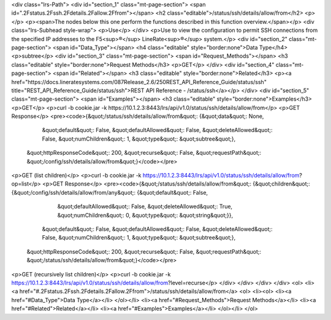 <div class="lrs-Path">
<div id="section_1" class="mt-page-section">
<span id=".2Fstatus.2Fssh.2Fdetails.2Fallow.2Ffrom"></span>
<h2 class="editable">/status/ssh/details/allow/from</h2>
<p></p>
<p><span>The nodes below this one perform the functions described in this function overview.</span></p>
<div class="lrs-Subhead style-wrap">
<p>Use</p>
</div>
<p>Use to view the configuration to permit SSH connections from the specified IP addresses to the F5<sup>®</sup> LineRate<sup>®</sup> system.</p>
<div id="section_2" class="mt-page-section">
<span id="Data_Type"></span>
<h4 class="editable" style="border:none">Data Type</h4>
<p>subtree</p>
<div id="section_3" class="mt-page-section">
<span id="Request_Methods"></span>
<h3 class="editable" style="border:none">Request Methods</h3>
<p>GET</p>
</div>
<div id="section_4" class="mt-page-section">
<span id="Related"></span>
<h3 class="editable" style="border:none">Related</h3>
<p><a href="https://docs.lineratesystems.com/087Release_2.6/250REST_API_Reference_Guide/status/ssh" title="REST_API_Reference_Guide/status/ssh">REST API Reference - /status/ssh</a></p>
</div>
<div id="section_5" class="mt-page-section">
<span id="Examples"></span>
<h3 class="editable" style="border:none">Examples</h3>
<p>GET</p>
<p>curl -b cookie.jar -k https://10.1.2.3:8443/lrs/api/v1.0/status/ssh/details/allow/from</p>
<p>GET Response</p>
<pre><code>{&quot;/status/ssh/details/allow/from&quot;: {&quot;data&quot;: None,
                                     &quot;default&quot;: False,
                                     &quot;defaultAllowed&quot;: False,
                                     &quot;deleteAllowed&quot;: False,
                                     &quot;numChildren&quot;: 1,
                                     &quot;type&quot;: &quot;subtree&quot;},
 &quot;httpResponseCode&quot;: 200,
 &quot;recurse&quot;: False,
 &quot;requestPath&quot;: &quot;/config/ssh/details/allow/from&quot;}</code></pre>
<p>GET (list children)</p>
<p>curl -b cookie.jar -k https://10.1.2.3:8443/lrs/api/v1.0/status/ssh/details/allow/from?op=list</p>
<p>GET Response</p>
<pre><code>{&quot;/status/ssh/details/allow/from&quot;: {&quot;children&quot;: {&quot;/config/ssh/details/allow/from/any&quot;: {&quot;default&quot;: False,
                                                                                           &quot;defaultAllowed&quot;: False,
                                                                                           &quot;deleteAllowed&quot;: True,
                                                                                           &quot;numChildren&quot;: 0,
                                                                                           &quot;type&quot;: &quot;string&quot;}},
                                     &quot;default&quot;: False,
                                     &quot;defaultAllowed&quot;: False,
                                     &quot;deleteAllowed&quot;: False,
                                     &quot;numChildren&quot;: 1,
                                     &quot;type&quot;: &quot;subtree&quot;},
 &quot;httpResponseCode&quot;: 200,
 &quot;recurse&quot;: False,
 &quot;requestPath&quot;: &quot;/status/ssh/details/allow/from&quot;}</code></pre>
<p>GET (recursively list children)</p>
<p>curl -b cookie.jar -k https://10.1.2.3:8443/lrs/api/v1.0/status/ssh/details/allow/from?level=recurse</p>
</div>
</div>
</div>
</div>
<ol>
<li><a href="#.2Fstatus.2Fssh.2Fdetails.2Fallow.2Ffrom">/status/ssh/details/allow/from</a>
<ol>
<li><ol>
<li><a href="#Data_Type">Data Type</a></li>
</ol></li>
<li><a href="#Request_Methods">Request Methods</a></li>
<li><a href="#Related">Related</a></li>
<li><a href="#Examples">Examples</a></li>
</ol></li>
</ol>
